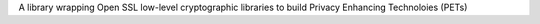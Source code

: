 A library wrapping Open SSL low-level cryptographic libraries to build Privacy Enhancing Technoloies (PETs)



